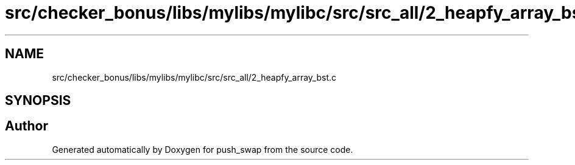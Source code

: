 .TH "src/checker_bonus/libs/mylibs/mylibc/src/src_all/2_heapfy_array_bst.c" 3 "Thu Mar 20 2025 16:01:01" "push_swap" \" -*- nroff -*-
.ad l
.nh
.SH NAME
src/checker_bonus/libs/mylibs/mylibc/src/src_all/2_heapfy_array_bst.c
.SH SYNOPSIS
.br
.PP
.SH "Author"
.PP 
Generated automatically by Doxygen for push_swap from the source code\&.
